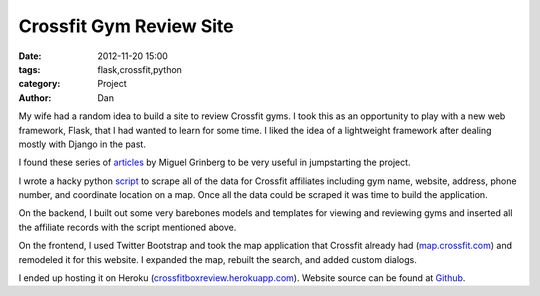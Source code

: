 Crossfit Gym Review Site 
###########################

:date: 2012-11-20 15:00
:tags: flask,crossfit,python
:category: Project
:author: Dan

My wife had a random idea to build a site to review Crossfit gyms. I took this as an opportunity to play with a new web framework, Flask, that I had wanted to learn for some time. I liked the idea of a lightweight framework after dealing mostly with Django in the past.

I found these series of articles_ by Miguel Grinberg to be very useful in jumpstarting the project.

.. _articles: http://blog.miguelgrinberg.com/post/the-flask-mega-tutorial-part-iv-database

I wrote a hacky python script_ to scrape all of the data for Crossfit affiliates including gym name, website, address, phone number, and coordinate location on a map. Once all the data could be scraped it was time to build the application.

.. _script: https://github.com/dan-v/crossfitboxreview/blob/master/seed_affiliates.py

On the backend, I built out some very barebones models and templates for viewing and reviewing gyms and inserted all the affiliate records with the script mentioned above.

On the frontend, I used Twitter Bootstrap and took the map application that Crossfit already had (map.crossfit.com_) and remodeled it for this website. I expanded the map, rebuilt the search, and added custom dialogs.

.. _map.crossfit.com: http://map.crossfit.com

I ended up hosting it on Heroku (crossfitboxreview.herokuapp.com_). Website source can be found at Github_.

.. _crossfitboxreview.herokuapp.com: http://crossfitboxreview.herokuapp.com/
.. _Github: https://github.com/dan-v/crossfitboxreview
